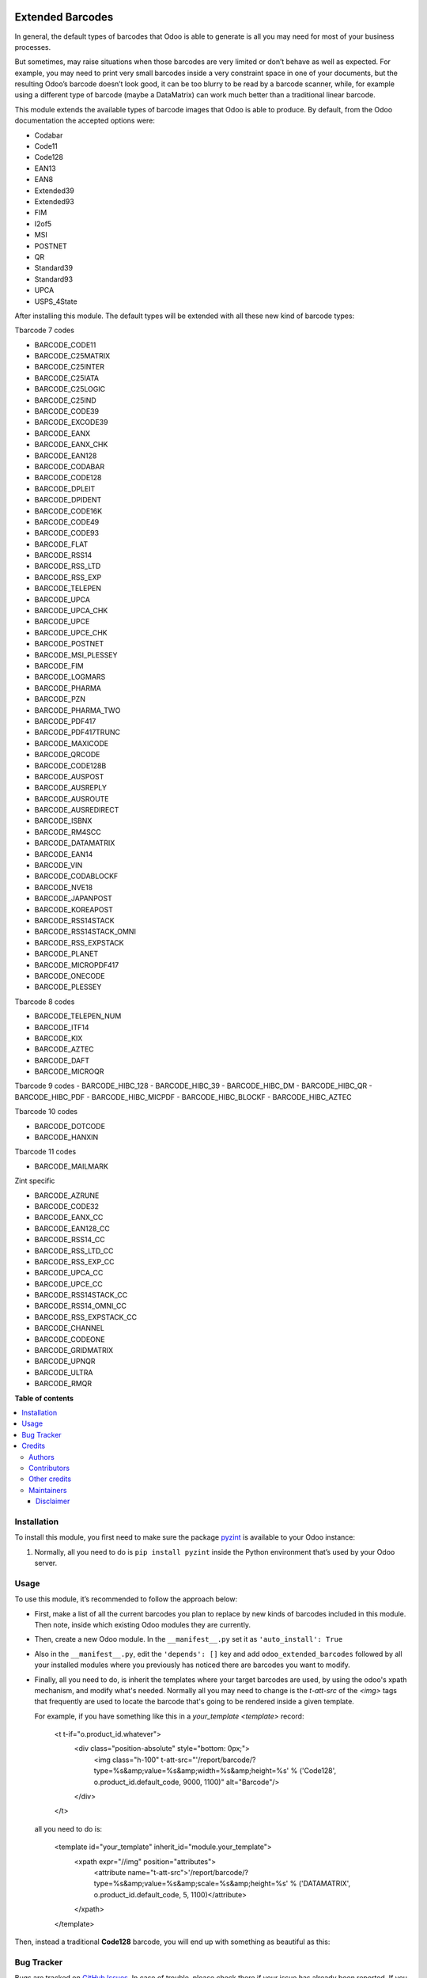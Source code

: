 .. image:: static/description/alliantum.png
   :alt: Alliantum
   :width: 100 %
   :scale: 70 %
   :align: center

=================
Extended Barcodes
=================

.. !!!!!!!!!!!!!!!!!!!!!!!!!!!!!!!!!!!!!!!!!!!!!!!!!!!!
   !! This file is generated by oca-gen-addon-readme !!
   !! changes will be overwritten.                   !!
   !!!!!!!!!!!!!!!!!!!!!!!!!!!!!!!!!!!!!!!!!!!!!!!!!!!!

.. |badge1| image:: https://shields.io/badge/Beta-yellow?style=for-the-badge&label=Maturity
    :target: https://alliantum.com/development-status
    :alt: Beta
.. |badge2| image:: https://shields.io/badge/AGPL--3-blue?style=for-the-badge&label=License
    :target: http://www.gnu.org/licenses/agpl-3.0-standalone.html
    :alt: License: AGPL-3
.. |badge3| image:: https://shields.io/badge/Alliantum%2fodoo_extended_barcodes-24c3f3?style=for-the-badge&logo=github&label=github
    :target: https://github.com/Alliantum/odoo_extended_barcodes/tree/master
    :alt: Alliantum/odoo_extended_barcodes

|badge1| |badge2| |badge3|


In general, the default types of barcodes that Odoo is able to generate
is all you may need for most of your business processes.

But sometimes, may raise situations when those barcodes are very limited
or don’t behave as well as expected. For example, you may need to print
very small barcodes inside a very constraint space in one of your
documents, but the resulting Odoo’s barcode doesn’t look good, it can be
too blurry to be read by a barcode scanner, while, for example using a
different type of barcode (maybe a DataMatrix) can work much better than
a traditional linear barcode.

This module extends the available types of barcode images that Odoo is
able to produce. By default, from the Odoo documentation the accepted
options were:

-  Codabar
-  Code11
-  Code128
-  EAN13
-  EAN8
-  Extended39
-  Extended93
-  FIM
-  I2of5
-  MSI
-  POSTNET
-  QR
-  Standard39
-  Standard93
-  UPCA
-  USPS_4State

After installing this module. The default types will be extended with
all these new kind of barcode types:

Tbarcode 7 codes

-  BARCODE_CODE11
-  BARCODE_C25MATRIX
-  BARCODE_C25INTER
-  BARCODE_C25IATA
-  BARCODE_C25LOGIC
-  BARCODE_C25IND
-  BARCODE_CODE39
-  BARCODE_EXCODE39
-  BARCODE_EANX
-  BARCODE_EANX_CHK
-  BARCODE_EAN128
-  BARCODE_CODABAR
-  BARCODE_CODE128
-  BARCODE_DPLEIT
-  BARCODE_DPIDENT
-  BARCODE_CODE16K
-  BARCODE_CODE49
-  BARCODE_CODE93
-  BARCODE_FLAT
-  BARCODE_RSS14
-  BARCODE_RSS_LTD
-  BARCODE_RSS_EXP
-  BARCODE_TELEPEN
-  BARCODE_UPCA
-  BARCODE_UPCA_CHK
-  BARCODE_UPCE
-  BARCODE_UPCE_CHK
-  BARCODE_POSTNET
-  BARCODE_MSI_PLESSEY
-  BARCODE_FIM
-  BARCODE_LOGMARS
-  BARCODE_PHARMA
-  BARCODE_PZN
-  BARCODE_PHARMA_TWO
-  BARCODE_PDF417
-  BARCODE_PDF417TRUNC
-  BARCODE_MAXICODE
-  BARCODE_QRCODE
-  BARCODE_CODE128B
-  BARCODE_AUSPOST
-  BARCODE_AUSREPLY
-  BARCODE_AUSROUTE
-  BARCODE_AUSREDIRECT
-  BARCODE_ISBNX
-  BARCODE_RM4SCC
-  BARCODE_DATAMATRIX
-  BARCODE_EAN14
-  BARCODE_VIN
-  BARCODE_CODABLOCKF
-  BARCODE_NVE18
-  BARCODE_JAPANPOST
-  BARCODE_KOREAPOST
-  BARCODE_RSS14STACK
-  BARCODE_RSS14STACK_OMNI
-  BARCODE_RSS_EXPSTACK
-  BARCODE_PLANET
-  BARCODE_MICROPDF417
-  BARCODE_ONECODE
-  BARCODE_PLESSEY

Tbarcode 8 codes

-  BARCODE_TELEPEN_NUM
-  BARCODE_ITF14
-  BARCODE_KIX
-  BARCODE_AZTEC
-  BARCODE_DAFT
-  BARCODE_MICROQR

Tbarcode 9 codes
-  BARCODE_HIBC_128
-  BARCODE_HIBC_39
-  BARCODE_HIBC_DM
-  BARCODE_HIBC_QR
-  BARCODE_HIBC_PDF
-  BARCODE_HIBC_MICPDF
-  BARCODE_HIBC_BLOCKF
-  BARCODE_HIBC_AZTEC

Tbarcode 10 codes

-  BARCODE_DOTCODE
-  BARCODE_HANXIN

Tbarcode 11 codes

-  BARCODE_MAILMARK

Zint specific

-  BARCODE_AZRUNE
-  BARCODE_CODE32
-  BARCODE_EANX_CC
-  BARCODE_EAN128_CC
-  BARCODE_RSS14_CC
-  BARCODE_RSS_LTD_CC
-  BARCODE_RSS_EXP_CC
-  BARCODE_UPCA_CC
-  BARCODE_UPCE_CC
-  BARCODE_RSS14STACK_CC
-  BARCODE_RSS14_OMNI_CC
-  BARCODE_RSS_EXPSTACK_CC
-  BARCODE_CHANNEL
-  BARCODE_CODEONE
-  BARCODE_GRIDMATRIX
-  BARCODE_UPNQR
-  BARCODE_ULTRA
-  BARCODE_RMQR


**Table of contents**

.. contents::
   :local:

Installation
============

To install this module, you first need to make sure the package
`pyzint <https://pypi.org/project/pyzint/>`__ is available to your Odoo
instance:

1. Normally, all you need to do is ``pip install pyzint`` inside the
   Python environment that’s used by your Odoo server.

Usage
=====

To use this module, it’s recommended to follow the approach below:

-  First, make a list of all the current barcodes you plan to replace by
   new kinds of barcodes included in this module. Then note, inside
   which existing Odoo modules they are currently.

-  Then, create a new Odoo module. In the ``__manifest__.py`` set it as
   ``'auto_install': True``

-  Also in the ``__manifest__.py``, edit the ``'depends': []`` key and
   add ``odoo_extended_barcodes`` followed by all your installed modules
   where you previously has noticed there are barcodes you want to
   modify.

- Finally, all you need to do, is inherit the templates where your target barcodes are used, by using the odoo's xpath mechanism, and modify what's needed. Normally all you may need to change is the `t-att-src` of the `<img>` tags that frequently are used to locate the barcode that's going to be rendered inside a given template.

  For example, if you have something like this in a `your_template` `<template>` record:

      <t t-if="o.product_id.whatever">
         <div class="position-absolute" style="bottom: 0px;">
               <img class="h-100" t-att-src="'/report/barcode/?type=%s&amp;value=%s&amp;width=%s&amp;height=%s' % ('Code128', o.product_id.default_code, 9000, 1100)" alt="Barcode"/>
         </div>
      </t>

  all you need to do is:

      <template id="your_template" inherit_id="module.your_template">
         <xpath expr="//img" position="attributes">
               <attribute name="t-att-src">'/report/barcode/?type=%s&amp;value=%s&amp;scale=%s&amp;height=%s' % ('DATAMATRIX', o.product_id.default_code, 5, 1100)</attribute>
         </xpath>
      </template>

Then, instead a traditional **Code128** barcode, you will end up with
something as beautiful as this:


.. image:: ./static/description/little_label_example.png
   :alt: Alliantum
   :width: 100 %
   :scale: 70 %
   :align: center


Bug Tracker
===========

Bugs are tracked on `GitHub Issues <https://github.com/Alliantum/odoo_extended_barcodes/issues>`_.
In case of trouble, please check there if your issue has already been reported.
If you spotted it first, help us smashing it by providing a detailed and welcomed
`feedback <https://github.com/Alliantum/odoo_extended_barcodes/issues/new?body=module:%20odoo_extended_barcodes%0Aversion:%20master%0A%0A**Steps%20to%20reproduce**%0A-%20...%0A%0A**Current%20behavior**%0A%0A**Expected%20behavior**>`_.

Do not contact contributors directly about support or help with technical issues.

Credits
=======

Authors
~~~~~~~

* Alliantum

Contributors
~~~~~~~~~~~~

-  David Moreno david.moreno@alliantum.com

Other credits
~~~~~~~~~~~~~

The development of this module has been financially supported by:

-  Alliantum (https://www.alliantum.com)

Maintainers
~~~~~~~~~~~

This module is maintained by Alliantum.

.. image:: https://avatars.githubusercontent.com/u/68618709?s=200&v=4
   :alt: Alliantum
   :target: https://alliantum.com

Alliantum, is a company whose
mission is to support the widespread use of Odoo by others companies, and collaborate in the development of new Odoo features.

This module is part of the `Alliantum/odoo_public_modules <https://github.com/Alliantum/odoo_public_modules>`_ project on GitHub.

You are welcome to contribute. To learn how please visit https://github.com/Alliantum/odoo_public_modules.




Disclaimer
----------

The current module makes use of the Python package
`pyzint <https://pypi.org/project/pyzint/>`__ for the rendering of the
barcodes, which is a c-api binding to the c library
`Zint <https://github.com/zint/zint>`__. Please head over to the pyzint
`project’s repository <https://github.com/Pavkazzz/pyzint>`__ for more
information and examples on how the package works.

